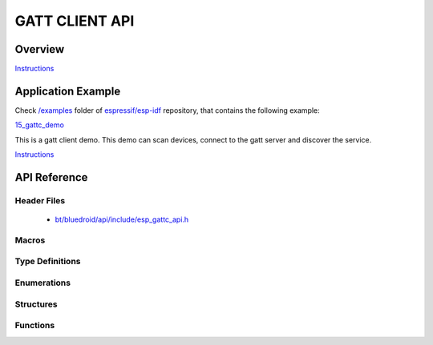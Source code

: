 GATT CLIENT API
===============

Overview
--------

`Instructions`_

Application Example
-------------------

Check `/examples <https://github.com/espressif/esp-idf/tree/master/examples>`_ folder of `espressif/esp-idf <https://github.com/espressif/esp-idf/>`_ repository, that contains the following example:

`15_gattc_demo <https://github.com/espressif/esp-idf/blob/master/examples/15_gatt_client/main/gattc_demo.c>`_ 

This is a gatt client demo. This demo can scan devices, connect to the gatt server and discover the service.

`Instructions`_

.. _Instructions: template.html


API Reference
-------------

Header Files
^^^^^^^^^^^^

  * `bt/bluedroid/api/include/esp_gattc_api.h <https://github.com/espressif/esp-idf/blob/master/components/bt/bluedroid/api/include/esp_gattc_api.h>`_

Macros
^^^^^^

.. doxygendefine:: ESP_GATT_DEF_BLE_MTU_SIZE
.. doxygendefine:: ESP_GATT_MAX_MTU_SIZE

Type Definitions
^^^^^^^^^^^^^^^^


Enumerations
^^^^^^^^^^^^

.. doxygenenum:: esp_gattc_cb_event_t

Structures
^^^^^^^^^^

.. doxygenstruct:: esp_ble_gattc_cb_param_t
    :members:

.. doxygenstruct:: esp_ble_gattc_cb_param_t::gattc_reg_evt_param
    :members:

.. doxygenstruct:: esp_ble_gattc_cb_param_t::gattc_open_evt_param
    :members:

.. doxygenstruct:: esp_ble_gattc_cb_param_t::gattc_close_evt_param
    :members:

.. doxygenstruct:: esp_ble_gattc_cb_param_t::gattc_cfg_mtu_evt_param
    :members:

.. doxygenstruct:: esp_ble_gattc_cb_param_t::gattc_search_cmpl_evt_param
    :members:

.. doxygenstruct:: esp_ble_gattc_cb_param_t::gattc_search_res_evt_param
    :members:

.. doxygenstruct:: esp_ble_gattc_cb_param_t::gattc_read_char_evt_param
    :members:

.. doxygenstruct:: esp_ble_gattc_cb_param_t::gattc_write_evt_param
    :members:

.. doxygenstruct:: esp_ble_gattc_cb_param_t::gattc_exec_cmpl_evt_param
    :members:

.. doxygenstruct:: esp_ble_gattc_cb_param_t::gattc_notify_evt_param
    :members:

.. doxygenstruct:: esp_ble_gattc_cb_param_t::gattc_srvc_chg_evt_param
    :members:

.. doxygenstruct:: esp_ble_gattc_cb_param_t::gattc_congest_evt_param
    :members:

.. doxygenstruct:: esp_ble_gattc_cb_param_t::gattc_get_char_evt_param
    :members:

.. doxygenstruct:: esp_ble_gattc_cb_param_t::gattc_get_descr_evt_param
    :members:

.. doxygenstruct:: esp_ble_gattc_cb_param_t::gattc_get_incl_srvc_evt_param
    :members:

.. doxygenstruct:: esp_ble_gattc_cb_param_t::gattc_reg_for_notify_evt_param
    :members:

.. doxygenstruct:: esp_ble_gattc_cb_param_t::gattc_unreg_for_notify_evt_param
    :members:


Functions
^^^^^^^^^

.. doxygenfunction:: esp_ble_gattc_register_callback
.. doxygenfunction:: esp_ble_gattc_app_register
.. doxygenfunction:: esp_ble_gattc_app_unregister
.. doxygenfunction:: esp_ble_gattc_open
.. doxygenfunction:: esp_ble_gattc_close
.. doxygenfunction:: esp_ble_gattc_config_mtu
.. doxygenfunction:: esp_ble_gattc_search_service
.. doxygenfunction:: esp_ble_gattc_get_characteristic
.. doxygenfunction:: esp_ble_gattc_get_descriptor
.. doxygenfunction:: esp_ble_gattc_get_included_service
.. doxygenfunction:: esp_ble_gattc_read_char
.. doxygenfunction:: esp_ble_gattc_read_char_descr
.. doxygenfunction:: esp_ble_gattc_write_char
.. doxygenfunction:: esp_ble_gattc_write_char_descr
.. doxygenfunction:: esp_ble_gattc_prepare_write
.. doxygenfunction:: esp_ble_gattc_execute_write
.. doxygenfunction:: esp_ble_gattc_register_for_notify
.. doxygenfunction:: esp_ble_gattc_unregister_for_notify

